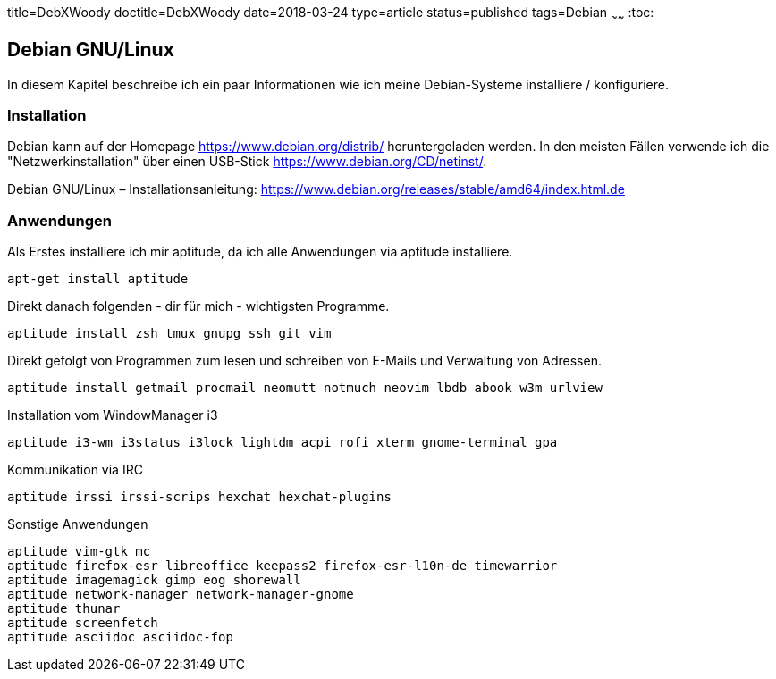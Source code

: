 title=DebXWoody
doctitle=DebXWoody
date=2018-03-24
type=article
status=published
tags=Debian
~~~~~~
:toc:

== Debian GNU/Linux

In diesem Kapitel beschreibe ich ein paar Informationen wie ich meine
Debian-Systeme installiere / konfiguriere.

=== Installation

Debian kann auf der Homepage https://www.debian.org/distrib/ heruntergeladen
werden. In den meisten Fällen verwende ich die "Netzwerkinstallation" über
einen USB-Stick https://www.debian.org/CD/netinst/.

Debian GNU/Linux – Installationsanleitung: https://www.debian.org/releases/stable/amd64/index.html.de

=== Anwendungen

Als Erstes installiere ich mir aptitude, da ich alle Anwendungen via aptitude
installiere.

	apt-get install aptitude

Direkt danach folgenden - dir für mich - wichtigsten Programme.

	aptitude install zsh tmux gnupg ssh git vim 

Direkt gefolgt von Programmen zum lesen und schreiben von E-Mails und Verwaltung
von Adressen.

	aptitude install getmail procmail neomutt notmuch neovim lbdb abook w3m urlview 

Installation vom WindowManager i3

	aptitude i3-wm i3status i3lock lightdm acpi rofi xterm gnome-terminal gpa

Kommunikation via IRC

	aptitude irssi irssi-scrips hexchat hexchat-plugins

Sonstige Anwendungen

	aptitude vim-gtk mc 
	aptitude firefox-esr libreoffice keepass2 firefox-esr-l10n-de timewarrior
	aptitude imagemagick gimp eog shorewall
	aptitude network-manager network-manager-gnome
	aptitude thunar
	aptitude screenfetch
	aptitude asciidoc asciidoc-fop
